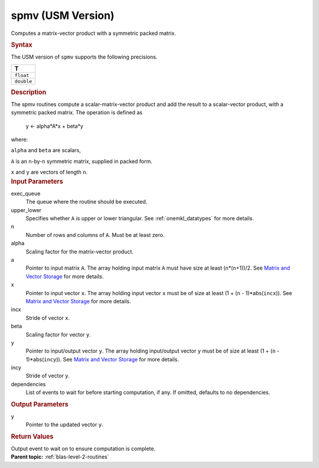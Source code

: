 .. _spmv-usm-version:

spmv (USM Version)
==================


.. container::


   Computes a matrix-vector product with a symmetric packed matrix.


   .. container:: section
      :name: GUID-BCC82B03-92EB-4D73-B69C-8AE8646FBEAC


      .. rubric:: Syntax
         :class: sectiontitle


      .. container:: dlsyntaxpara


         .. cpp:function::  event spmv(queue &exec_queue, uplo         upper_lower, std::int64_t n, T alpha, const T \*a, const T \*x,         std::int64_t incx, T beta, T \*y, std::int64_t incy, const         vector_class<event> &dependencies = {})

         The USM version of ``spmv`` supports the following precisions.


         .. list-table:: 
            :header-rows: 1

            * -  T 
            * -  ``float`` 
            * -  ``double`` 




   .. container:: section
      :name: GUID-D27BBFFF-79F4-4236-96A6-B305FA1858B0


      .. rubric:: Description
         :class: sectiontitle


      The spmv routines compute a scalar-matrix-vector product and add
      the result to a scalar-vector product, with a symmetric packed
      matrix. The operation is defined as


     


         y <- alpha*A*x + beta*y


      where:


      ``alpha`` and ``beta`` are scalars,


      ``A`` is an ``n``-by-``n`` symmetric matrix, supplied in packed
      form.


      ``x`` and ``y`` are vectors of length ``n``.


   .. container:: section
      :name: GUID-E1436726-01FE-4206-871E-B905F59A96B4


      .. rubric:: Input Parameters
         :class: sectiontitle


      exec_queue
         The queue where the routine should be executed.


      upper_lower
         Specifies whether ``A`` is upper or lower triangular. See
         :ref:`onemkl_datatypes` for
         more details.


      n
         Number of rows and columns of ``A``. Must be at least zero.


      alpha
         Scaling factor for the matrix-vector product.


      a
         Pointer to input matrix ``A``. The array holding input matrix
         ``A`` must have size at least (``n``\ \*(``n``\ +1))/2. See
         `Matrix and Vector
         Storage <../matrix-storage.html>`__ for
         more details.


      x
         Pointer to input vector ``x``. The array holding input vector
         ``x`` must be of size at least (1 + (``n`` - 1)*abs(``incx``)).
         See `Matrix and Vector
         Storage <../matrix-storage.html>`__ for
         more details.


      incx
         Stride of vector ``x``.


      beta
         Scaling factor for vector ``y``.


      y
         Pointer to input/output vector ``y``. The array holding
         input/output vector ``y`` must be of size at least (1 + (``n``
         - 1)*abs(``incy``)). See `Matrix and Vector
         Storage <../matrix-storage.html>`__ for
         more details.


      incy
         Stride of vector ``y``.


      dependencies
         List of events to wait for before starting computation, if any.
         If omitted, defaults to no dependencies.


   .. container:: section
      :name: GUID-23FF1F5C-5560-40B6-807D-B6352FA320D6


      .. rubric:: Output Parameters
         :class: sectiontitle


      y
         Pointer to the updated vector ``y``.


   .. container:: section
      :name: GUID-FE9BC089-7D9E-470F-B1B6-2679FBFC249F


      .. rubric:: Return Values
         :name: return-values
         :class: sectiontitle


      Output event to wait on to ensure computation is complete.


.. container:: familylinks


   .. container:: parentlink


      **Parent topic:** :ref:`blas-level-2-routines`
      



